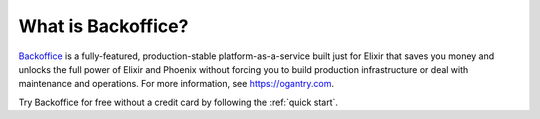 What is Backoffice?
==================

`Backoffice <https://www.ogantry.com>`_ is a fully-featured, production-stable platform-as-a-service built just for Elixir that
saves you money and unlocks the full power of Elixir and Phoenix without forcing you to build production infrastructure or deal
with maintenance and operations. For more information, see https://ogantry.com.

Try Backoffice for free without a credit card by following the :ref:`quick start`.
